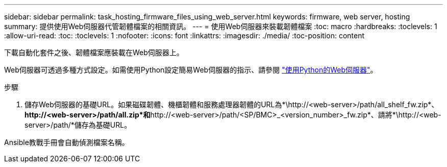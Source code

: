 ---
sidebar: sidebar 
permalink: task_hosting_firmware_files_using_web_server.html 
keywords: firmware, web server, hosting 
summary: 提供使用Web伺服器代管韌體檔案的相關資訊。 
---
= 使用Web伺服器來裝載韌體檔案
:toc: macro
:hardbreaks:
:toclevels: 1
:allow-uri-read: 
:toc: 
:toclevels: 1
:nofooter: 
:icons: font
:linkattrs: 
:imagesdir: ./media/
:toc-position: content


[role="lead"]
下載自動化套件之後、韌體檔案應裝載在Web伺服器上。

Web伺服器可透過多種方式設定。如需使用Python設定簡易Web伺服器的指示、請參閱 link:https://docs.python.org/3/library/http.server.html["使用Python的Web伺服器"]。

.步驟
. 儲存Web伺服器的基礎URL。如果磁碟韌體、機櫃韌體和服務處理器韌體的URL為*\http://<web-server>/path/all_shelf_fw.zip*、*\http://<web-server>/path/all.zip*和*\http://<web-server>/path/<SP/BMC>_<version_number>_fw.zip*、請將*\http://<web-server>/path/*儲存為基礎URL。


Ansible教戰手冊會自動偵測檔案名稱。
